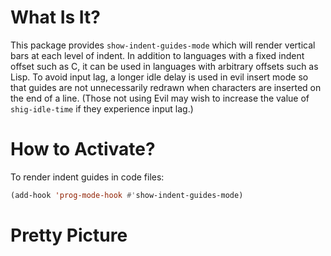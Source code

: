 * What Is It?
This package provides =show-indent-guides-mode= which will render vertical bars at each level of indent. In addition to languages with a fixed indent offset such as C, it can be used in languages with arbitrary offsets such as Lisp. To avoid input lag, a longer idle delay is used in evil insert mode so that guides are not unnecessarily redrawn when characters are inserted on the end of a line. (Those not using Evil may wish to increase the value of =shig-idle-time= if they experience input lag.)
* How to Activate?
To render indent guides in code files:
#+begin_src emacs-lisp
  (add-hook 'prog-mode-hook #'show-indent-guides-mode)
#+end_src
* Pretty Picture
[[./shig-sample.png]]
